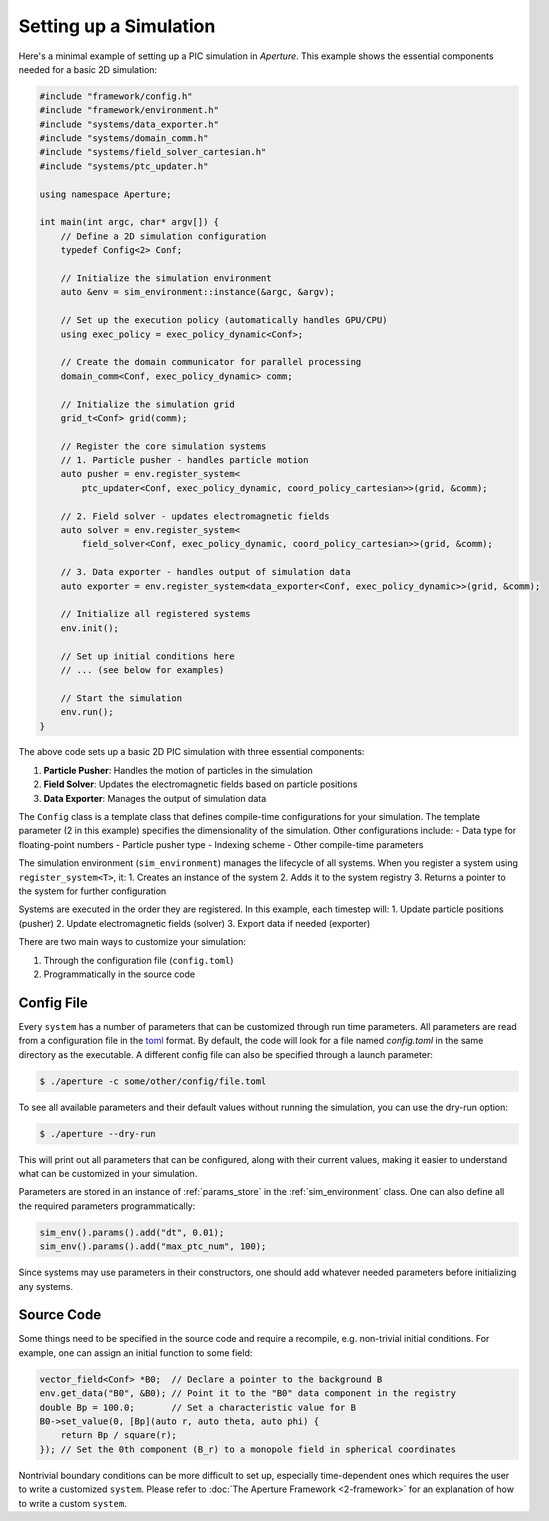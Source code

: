 =========================
 Setting up a Simulation
=========================

Here's a minimal example of setting up a PIC simulation in *Aperture*. This example shows the essential components needed for a basic 2D simulation:

.. code-block:: cpp

    #include "framework/config.h"
    #include "framework/environment.h"
    #include "systems/data_exporter.h"
    #include "systems/domain_comm.h"
    #include "systems/field_solver_cartesian.h"
    #include "systems/ptc_updater.h"

    using namespace Aperture;

    int main(int argc, char* argv[]) {
        // Define a 2D simulation configuration
        typedef Config<2> Conf;
        
        // Initialize the simulation environment
        auto &env = sim_environment::instance(&argc, &argv);
        
        // Set up the execution policy (automatically handles GPU/CPU)
        using exec_policy = exec_policy_dynamic<Conf>;

        // Create the domain communicator for parallel processing
        domain_comm<Conf, exec_policy_dynamic> comm;
        
        // Initialize the simulation grid
        grid_t<Conf> grid(comm);

        // Register the core simulation systems
        // 1. Particle pusher - handles particle motion
        auto pusher = env.register_system<
            ptc_updater<Conf, exec_policy_dynamic, coord_policy_cartesian>>(grid, &comm);
        
        // 2. Field solver - updates electromagnetic fields
        auto solver = env.register_system<
            field_solver<Conf, exec_policy_dynamic, coord_policy_cartesian>>(grid, &comm);
        
        // 3. Data exporter - handles output of simulation data
        auto exporter = env.register_system<data_exporter<Conf, exec_policy_dynamic>>(grid, &comm);

        // Initialize all registered systems
        env.init();

        // Set up initial conditions here
        // ... (see below for examples)

        // Start the simulation
        env.run();
    }

The above code sets up a basic 2D PIC simulation with three essential components:

1. **Particle Pusher**: Handles the motion of particles in the simulation
2. **Field Solver**: Updates the electromagnetic fields based on particle positions
3. **Data Exporter**: Manages the output of simulation data

The ``Config`` class is a template class that defines compile-time configurations for your simulation. The template parameter (2 in this example) specifies the dimensionality of the simulation. Other configurations include:
- Data type for floating-point numbers
- Particle pusher type
- Indexing scheme
- Other compile-time parameters

The simulation environment (``sim_environment``) manages the lifecycle of all systems. When you register a system using ``register_system<T>``, it:
1. Creates an instance of the system
2. Adds it to the system registry
3. Returns a pointer to the system for further configuration

Systems are executed in the order they are registered. In this example, each timestep will:
1. Update particle positions (pusher)
2. Update electromagnetic fields (solver)
3. Export data if needed (exporter)

There are two main ways to customize your simulation:

1. Through the configuration file (``config.toml``)
2. Programmatically in the source code

Config File
-----------

Every ``system`` has a number of parameters that can be customized through run
time parameters. All parameters are read from a configuration file in the
`toml <https://github.com/toml-lang/toml>`_ format. By default, the code will
look for a file named `config.toml` in the same directory as the executable. A
different config file can also be specified through a launch parameter:

.. code-block:: console

   $ ./aperture -c some/other/config/file.toml

To see all available parameters and their default values without running the simulation,
you can use the dry-run option:

.. code-block:: console

   $ ./aperture --dry-run

This will print out all parameters that can be configured, along with their current
values, making it easier to understand what can be customized in your simulation.

Parameters are stored in an instance of :ref:`params_store` in the
:ref:`sim_environment` class. One can also define all the required parameters
programmatically:

.. code-block:: cpp

   sim_env().params().add("dt", 0.01);
   sim_env().params().add("max_ptc_num", 100);

Since systems may use parameters in their constructors, one should add
whatever needed parameters before initializing any systems.

Source Code
-----------

Some things need to be specified in the source code and require a recompile,
e.g. non-trivial initial conditions. For example, one can assign an initial
function to some field:

.. code-block:: cpp

   vector_field<Conf> *B0;  // Declare a pointer to the background B
   env.get_data("B0", &B0); // Point it to the "B0" data component in the registry
   double Bp = 100.0;       // Set a characteristic value for B
   B0->set_value(0, [Bp](auto r, auto theta, auto phi) {
       return Bp / square(r);
   }); // Set the 0th component (B_r) to a monopole field in spherical coordinates

Nontrivial boundary conditions can be more difficult to set up, especially
time-dependent ones which requires the user to write a customized ``system``.
Please refer to :doc:`The Aperture Framework <2-framework>` for an explanation of how to write a custom ``system``.
